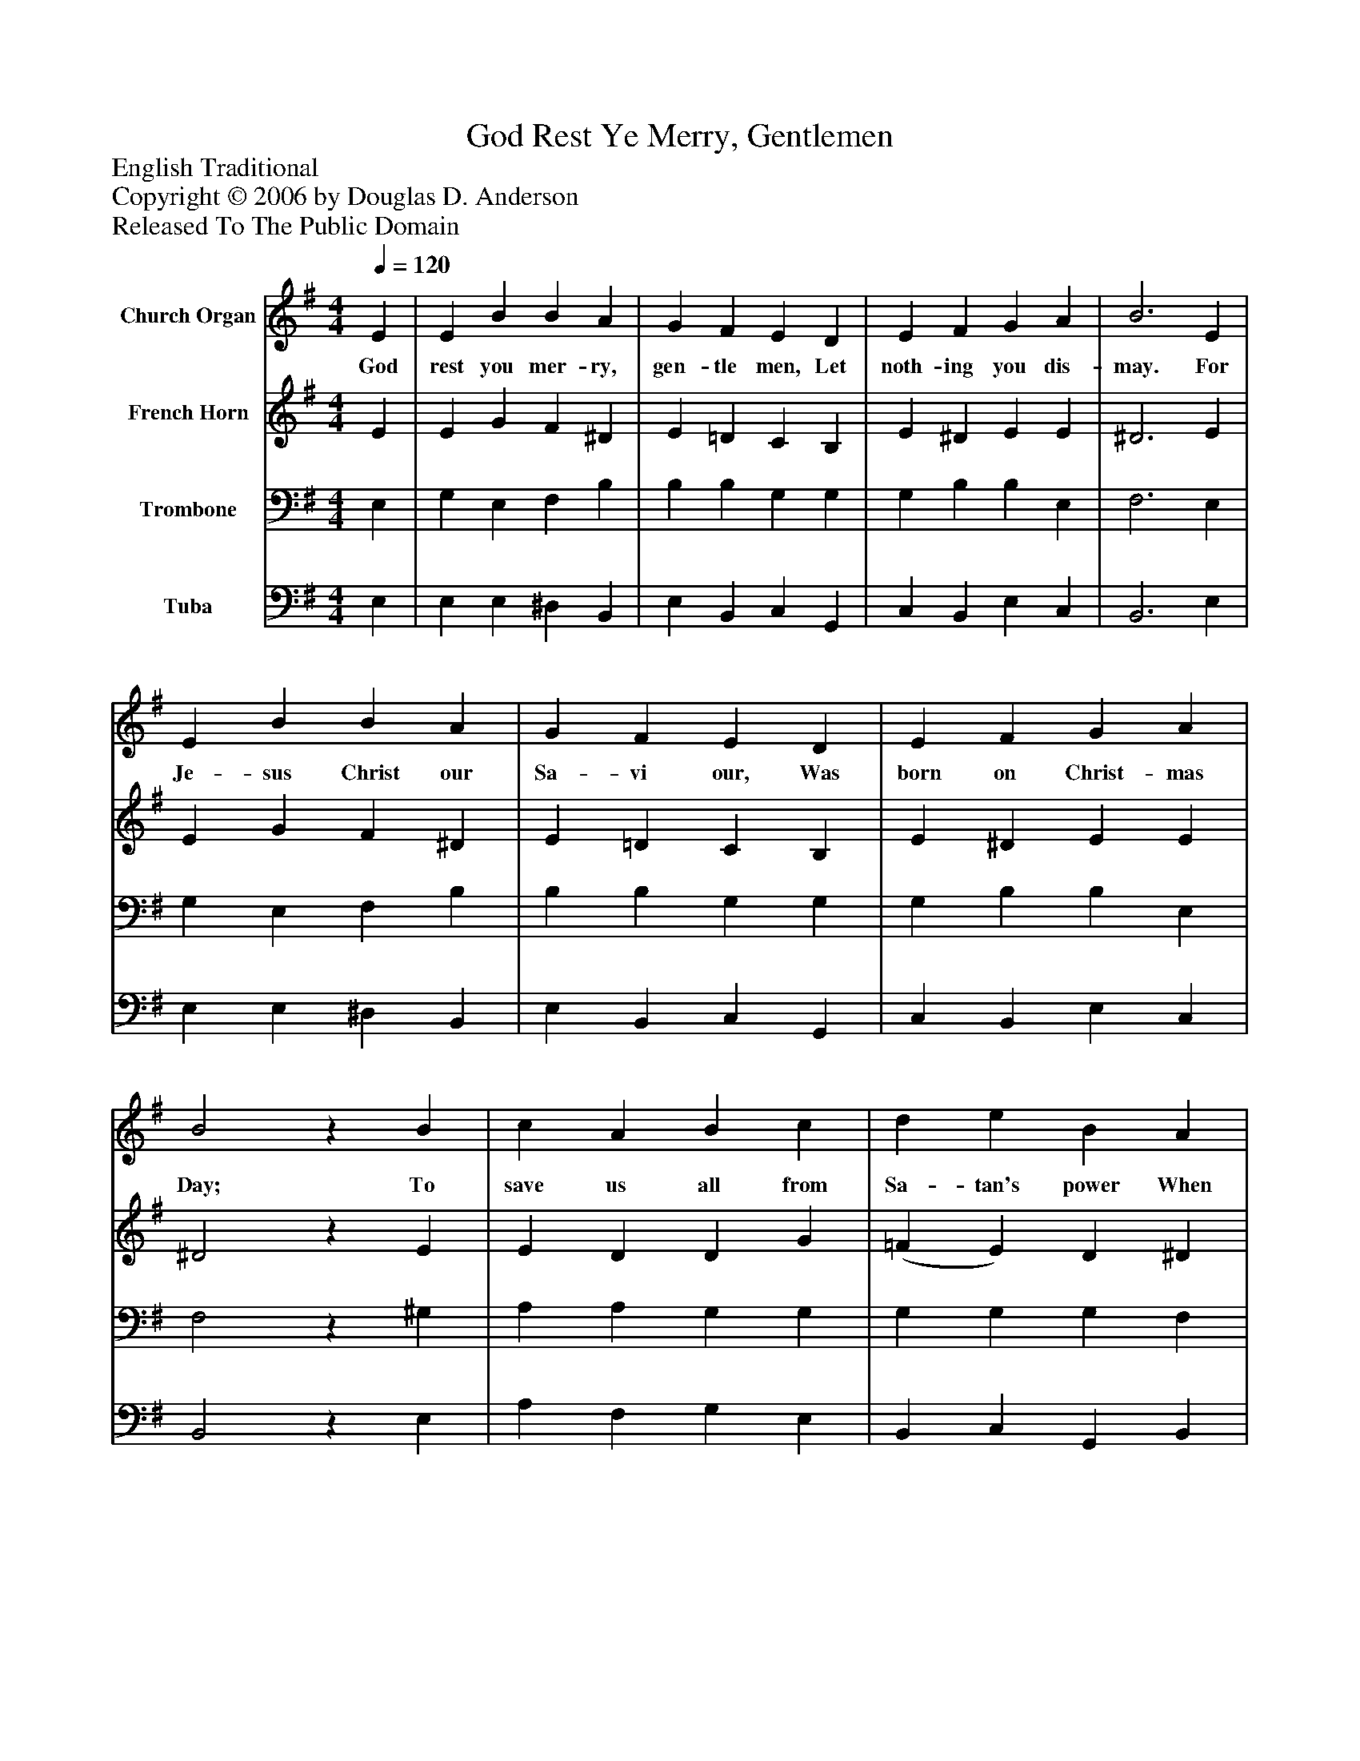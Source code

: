 %%abc-creator mxml2abc 1.4
%%abc-version 2.0
%%continueall true
%%titletrim true
%%titleformat A-1 T C1, Z-1, S-1
X: 0
T: God Rest Ye Merry, Gentlemen
Z: English Traditional
Z: Copyright © 2006 by Douglas D. Anderson
Z: Released To The Public Domain
L: 1/4
M: 4/4
Q: 1/4=120
V: P1 name="Church Organ"
%%MIDI program 1 19
V: P2 name="French Horn"
%%MIDI program 2 60
V: P3 name="Trombone"
%%MIDI program 3 57
V: P4 name="Tuba"
%%MIDI program 4 58
K: G
[V: P1]  E | E B B A | G F E D | E F G A | B3 E | E B B A | G F E D | E F G A | B2z B | c A B c | d e B A | G E F G | A2"^Chorus" (G A) | B2 c B | (B A) G F | E2 G/ F/ E | A2 (G A) | (B c) d e | (B A) G F | E3|]
w: God rest you mer- ry, gen- tle men, Let noth- ing you dis- may. For Je- sus Christ our Sa- vi our, Was born on Christ- mas Day; To save us all from Sa- tan's power When we were gone a- stray, O_ tid- ings of com-_ fort and joy, com- fort and joy, O_ tid-_ ings of com-_ fort and joy.
[V: P2]  E | E G F ^D | E =D C B, | E ^D E E | ^D3 E | E G F ^D | E =D C B, | E ^D E E | ^D2z E | E D D G | (=F E) D ^D | E ^C D G | F2 (G D) | D2 E D | (G F) E ^D | E2 B,/ B,/ ^C | D2 (E F) | G2 G G | (G F) E ^D | E3|]
[V: P3]  E, | G, E, F, B, | B, B, G, G, | G, B, B, E, | F,3 E, | G, E, F, B, | B, B, G, G, | G, B, B, E, | F,2z ^G, | A, A, G, G, | G, G, G, F, | G, G, A, D | (D C) (B, A,) | G,2 G, G, | (D C) B, B, | G,2 G,/ G,/ G, | (F, A,) (D C) | (B, G,) D C | (D C) B, B, | G,3|]
[V: P4]  E, | E, E, ^D, B,, | E, B,, C, G,, | C, B,, E, C, | B,,3 E, | E, E, ^D, B,, | E, B,, C, G,, | C, B,, E, C, | B,,2z E, | A, F, G, E, | B,, C, G,, B,, | E, E, D, B,, | D,2 (E, F,) | G,2 C, G, | (G,, A,,) B,, B,, | E,2 E,/ E,/ E, | (D, C,) (B,, A,,) | (G,, E,) B,, C, | (G,, A,,) B,, B,, | E,3|]

